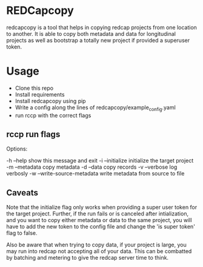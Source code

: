 * REDCapcopy
redcapcopy is a tool that helps in copying redcap projects from one location to another.
It is able to copy both metadata and data for longitudinal projects as well as bootstrap a
totally new project if provided a superuser token.
* Usage
- Clone this repo
- Install requirements
- Install redcapcopy using pip
- Write a config along the lines of redcapcopy/example_config.yaml
- run rccp with the correct flags
** rccp run flags
Options:

  -h --help                                     show this message and exit
  -i --initialize                               initialize the target project
  -m --metadata                                 copy metadata
  -d --data                                     copy records
  -v --verbose                                  log verbosly
  -w --write-source-metadata                    write metadata from source to file

** Caveats
Note that the initialize flag only works when providing a super user token
for the target project.
Further, if the run fails or is canceled after intialization, and you want to
copy either metadata or data to the same project, you will have to add the new token
to the config file and change the 'is super token' flag to false.

Also be aware that when trying to copy data, if your project is large, you may run
into redcap not accepting all of your data. This can be combatted by batching and 
metering to give the redcap server time to think.
